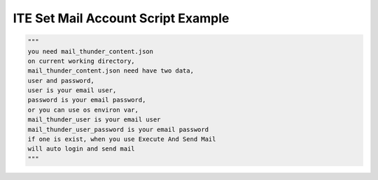 ====================================
ITE Set Mail Account Script Example
====================================


.. code-block:: python

    """
    you need mail_thunder_content.json
    on current working directory,
    mail_thunder_content.json need have two data,
    user and password,
    user is your email user,
    password is your email password,
    or you can use os environ var,
    mail_thunder_user is your email user
    mail_thunder_user_password is your email password
    if one is exist, when you use Execute And Send Mail
    will auto login and send mail
    """
